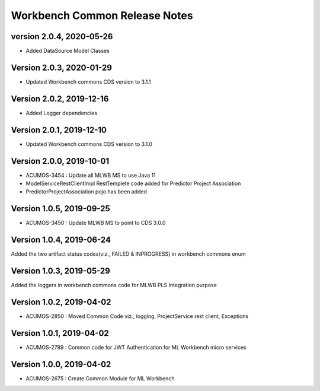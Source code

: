 .. ===============LICENSE_START=======================================================
.. Acumos
.. ===================================================================================
.. Copyright (C) 2019 AT&T Intellectual Property & Tech Mahindra. All rights reserved.
.. ===================================================================================
.. This Acumos documentation file is distributed by AT&T and Tech Mahindra
.. under the Creative Commons Attribution 4.0 International License (the "License");
.. you may not use this file except in compliance with the License.
.. You may obtain a copy of the License at
..  
..      http://creativecommons.org/licenses/by/4.0
..  
.. This file is distributed on an "AS IS" BASIS,
.. WITHOUT WARRANTIES OR CONDITIONS OF ANY KIND, either express or implied.
.. See the License for the specific language governing permissions and
.. limitations under the License.
.. ===============LICENSE_END=========================================================

================================
Workbench Common Release Notes
================================

version 2.0.4, 2020-05-26
---------------------------
* Added DataSource Model Classes

Version 2.0.3, 2020-01-29
---------------------------
* Updated Workbench commons CDS version to 3.1.1

Version 2.0.2, 2019-12-16
---------------------------
* Added Logger dependencies

Version 2.0.1, 2019-12-10
---------------------------
* Updated Workbench commons CDS version to 3.1.0

Version 2.0.0, 2019-10-01
---------------------------
* ACUMOS-3454 : Update all MLWB MS to use Java 11
* ModelServiceRestClientImpl RestTemplete code added for Predictor Project Association
* PredictorProjectAssociation pojo has been added

Version 1.0.5, 2019-09-25
---------------------------
* ACUMOS-3450 : Update MLWB MS to point to CDS 3.0.0

Version 1.0.4, 2019-06-24
---------------------------
Added the two artifact status codes(viz., FAILED & INPROGRESS) in workbench commons enum

Version 1.0.3, 2019-05-29
---------------------------
Added the loggers in workbench commons code for MLWB PLS Integration purpose

Version 1.0.2, 2019-04-02
---------------------------
* ACUMOS-2850 : Moved Common Code viz., logging, ProjectService rest client, Exceptions

Version 1.0.1, 2019-04-02
---------------------------
* ACUMOS-2789 : Common code for JWT Authentication for ML Workbench micro services

Version 1.0.0, 2019-04-02
---------------------------
* ACUMOS-2675 : Create Common Module for ML Workbench